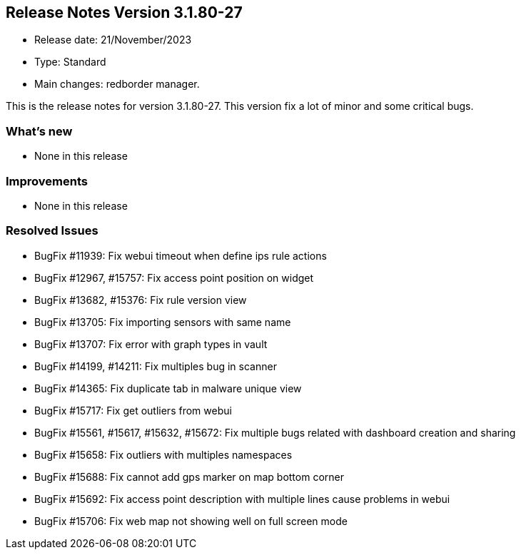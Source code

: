 == **Release Notes Version 3.1.80-27**

* Release date: 21/November/2023
* Type: Standard
* Main changes: redborder manager.

This is the release notes for version 3.1.80-27.
This version fix a lot of minor and some critical bugs.

=== What's new

* None in this release

=== Improvements

* None in this release


=== Resolved Issues

* BugFix #11939: Fix webui timeout when define ips rule actions
* BugFix #12967, #15757: Fix access point position on widget
* BugFix #13682, #15376: Fix rule version view
* BugFix #13705: Fix importing sensors with same name
* BugFix #13707: Fix error with graph types in vault
* BugFix #14199, #14211: Fix multiples bug in scanner
* BugFix #14365: Fix duplicate tab in malware unique view
* BugFix #15717: Fix get outliers from webui
* BugFix #15561, #15617, #15632, #15672: Fix multiple bugs related with dashboard creation and sharing
* BugFix #15658: Fix outliers with multiples namespaces
* BugFix #15688: Fix cannot add gps marker on map bottom corner
* BugFix #15692: Fix access point description with multiple lines cause problems in webui
* BugFix #15706: Fix web map not showing well on full screen mode










